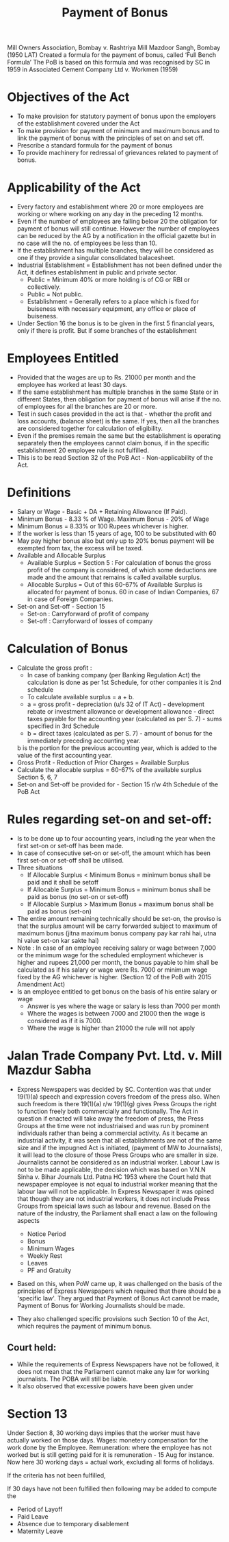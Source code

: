 :PROPERTIES:
:ID:       ddc2d99f-281f-4561-870a-06ef330ee591
:END:
#+title: Payment of Bonus


Mill Owners Association, Bombay v. Rashtriya Mill Mazdoor Sangh, Bombay (1950 LAT)
Created a formula for the payment of bonus, called ‘Full Bench Formula’
The PoB is based on this formula and was recognised by SC in 1959 in Associated Cement Company Ltd v. Workmen (1959)

* Objectives of the Act
- To make provision for statutory payment of bonus upon the employers of the establishment covered under the Act
- To make provision for payment of minimum and maximum bonus and to link the payment of bonus with the principles of set on and set off. 
- Prescribe a standard formula for the payment of bonus
- To provide machinery for redressal of grievances related to payment of bonus. 

* Applicability of the Act
- Every factory and establishment where 20 or more employees are working or where working on any day in the preceding 12 months.
- Even if the number of employees are	 falling below 20 the obligation for payment of bonus will still continue. However the number of employees can be reduced by the AG by a notification in the official gazette but in no case will the no. of employees be less than 10.
- If the establishment has multiple branches, they will be considered as one if they provide a singular consolidated balacesheet.
- Industrial Establishment = Establishment has not been defined under the Act, it defines establishment in public and private sector.
  - Public = Minimum 40% or more holding is of CG or RBI or collectively.
  - Public = Not public.
  - Establishment = Generally refers to a place which is fixed for buiseness with necessary equipment, any office or place of buiseness.
- Under Section 16 the bonus is to be given in the first 5 financial years, only if there is profit. But if some branches of the establishment 


* Employees Entitled
- Provided that the wages are up to Rs. 21000 per month and the employee has worked at least 30 days. 
- If the same establishment has multiple branches in the same State or in different States, then obligation for payment of bonus will arise if the no. of employees for all the branches are 20 or more. 
- Test in such cases provided in the act is that - whether the profit and loss accounts, (balance sheet) is the same. If yes, then all the branches are considered together for calculation of eligibility. 
- Even if the premises remain the same but the establishment is operating separately then the employees cannot claim bonus, if in the specific establishment 20 employee rule is not fulfilled. 
- This is to be read Section 32 of the PoB Act - Non-applicability of the Act. 

* Definitions
- Salary or Wage - Basic + DA + Retaining Allowance (If Paid).
- Minimum Bonus - 8.33 % of Wage. Maximum Bonus - 20% of Wage
- Minimum Bonus = 8.33% or 100 Rupees whichever is higher. 
- If the worker is less than 15 years of age, 100 to be substituted with 60
- May pay higher bonus also but only up to 20% bonus payment will be exempted from tax, the excess will be taxed. 
- Available and Allocable Surplus
  - Available Surplus = Section 5 : For calculation of bonus the gross profit of the company is considered, of which some deductions are made and the amount that remains is called available surplus.
  - Allocable Surplus = Out of this 60-67% of Available Surplus is allocated for payment of bonus. 60 in case of Indian Companies, 67 in case of Foreign Companies. 
- Set-on and Set-off - Section 15
  - Set-on : Carryforward of profit of company
  - Set-off : Carryforward of losses of company

* Calculation of Bonus
- Calculate the gross profit :
  - In case of banking company (per Banking Regulation Act) the calculation is done as per 1st Schedule, for other companies it is 2nd schedule
  - To calculate available surplus = a + b.
  - a = gross profit - depreciation (u/s 32 of IT Act) - development rebate or investment allowance or development allowance - direct taxes payable for the accounting year (calculated as per S. 7) - sums specified in 3rd Schedule
  - b = direct taxes (calculated as per S. 7) - amount of bonus for the immediately preceding accounting year.
  b is the portion for the previous accounting year, which is added to the value of the first accounting year.
- Gross Profit - Reduction of Prior Charges = Available Surplus
- Calculate the allocable surplus = 60-67% of the available surplus Section 5, 6, 7
- Set-on and Set-off be provided for - Section 15 r/w 4th Schedule of the PoB Act

* Rules regarding set-on and set-off:
- Is to be done up to four accounting years, including the year when the first set-on or set-off has been made. 
- In case of consecutive set-on or set-off, the amount which has been first set-on or set-off shall be utilised. 
- Three situations
  - If Allocable Surplus < Minimum Bonus = minimum bonus shall be paid and it shall be setoff
  - If Allocable Surplus = Minimum Bonus = minimum bonus shall be paid as bonus (no set-on or set-off)
  - If Allocable Surplus > Maximum Bonus = maximum bonus shall be paid as bonus (set-on)
- The entire amount remaining technically should be set-on, the proviso is that the surplus amount will be carry forwarded subject to maximum of maximum bonus (jitna maximum bonus company pay kar rahi hai, utna hi value set-on kar sakte hai)
- Note : In case of an employee receiving salary or wage between 7,000 or the minimum wage for the scheduled employment whichever is higher and rupees 21,000 per month, the bonus payable to him shall be calculated as if his salary or wage were Rs. 7000 or minimum wage fixed by the AG whichever is higher. (Section 12 of the PoB with 2015 Amendment Act)
- Is an employee entitled to get bonus on the basis of his entire salary or wage
  - Answer is yes where the wage or salary is less than 7000 per month
  - Where the wages is between 7000 and 21000 then the wage is considered as if it is 7000.
  - Where the wage is higher than 21000 the rule will not apply

* Jalan Trade Company Pvt. Ltd. v. Mill Mazdur Sabha
- Express Newspapers was decided by SC. Contention was that under 19(1)(a) speech and expression covers freedom of the press also. When such freedom is there 19(1)(a) r/w 19(1)(g) gives Press Groups the right to function freely both commercially and functionally. The Act in question if enacted will take away the freedom of press, the Press Groups at the time were not industriaised and was run by prominent individuals rather than being a commercial activity. As it became an industrial activity, it was seen that all establishments are not of the same size and if the impugned Act is initiated, (payment of MW to Journalists), it will lead to the closure of those Press Groups who are smaller in size. Journalists cannot be considered as an industrial worker. Labour Law is not to be made applicable, the decision which was based on V.N.N Sinha v. Bihar Journals Ltd. Patna HC 1953 where the Court held that newspaper employee is not equal to industrial worker meaning that the labour law will not be applicable. In Express Newspaper it was opined that though they are not industrial workers, it does not include Press Groups from speicial laws such as labour and revenue. Based on the nature of the industry, the Parliament shall enact a law on the following aspects

  - Notice Period
  - Bonus
  - Minimum Wages
  - Weekly Rest
  - Leaves
  - PF and Gratuity

- Based on this, when PoW came up, it was challenged on the basis of the principles of Express Newspapers which required that there should be a 'specific law'. They argued that Payment of Bonus Act cannot be made, Payment of Bonus for Working Journalists should be made.

- They also challenged specific provisions such Section 10 of the Act, which requires the payment of minimum bonus.

** Court held:
- While the requirements of Express Newspapers have not be followed, it does not mean that the Parliament cannot make any law for working journalists. The POBA will still be liable.
- It also observed that excessive powers have been given under 



* Section 13
Under Section 8, 30 working days implies that the worker must have actually worked on those days. Wages: monetery compensation for the work done by the Employee. Remuneration: where the employee has not worked but is still getting paid for it is remuneration - 15 Aug for instance. Now here 30 working days = actual work, excluding all forms of holidays.

If the criteria has not been fulfilled,

If 30 days have not been fulfilled then following may be added to compute the 
- Period of Layoff
- Paid Leave
- Absence due to temporary disablement
- Maternity Leave




